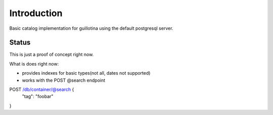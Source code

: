 Introduction
============

Basic catalog implementation for guillotina using the default postgresql
server.


Status
------

This is just a proof of concept right now.

What is does right now:

- provides indexes for basic types(not all, dates not supported)
- works with the POST @search endpoint


POST /db/container/@search {
  "tag": "foobar"
}
